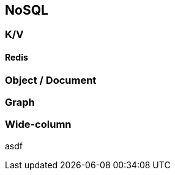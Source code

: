 == NoSQL

=== K/V

==== Redis

=== Object / Document

=== Graph

=== Wide-column

//=== ?Time-Series?

//=== ?Spatial?

asdf

